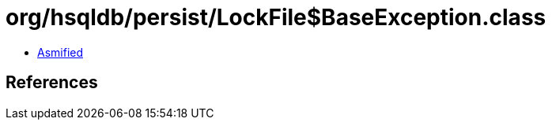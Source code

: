= org/hsqldb/persist/LockFile$BaseException.class

 - link:LockFile$BaseException-asmified.java[Asmified]

== References

